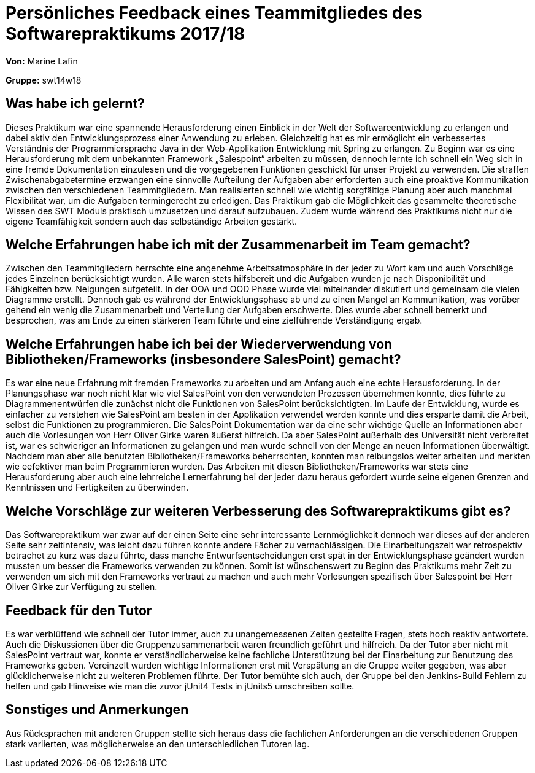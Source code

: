 = Persönliches Feedback eines Teammitgliedes des Softwarepraktikums 2017/18

**Von:** Marine Lafin

**Gruppe:** swt14w18

== Was habe ich gelernt?

Dieses Praktikum war eine spannende Herausforderung einen Einblick in der Welt der Softwareentwicklung zu erlangen und dabei aktiv den Entwicklungsprozess einer 
Anwendung zu erleben. Gleichzeitig hat es mir ermöglicht ein verbessertes Verständnis der Programmiersprache Java in der Web-Applikation Entwicklung mit Spring zu erlangen.
Zu Beginn war es eine Herausforderung mit dem unbekannten Framework „Salespoint“ arbeiten zu müssen, dennoch lernte ich schnell ein Weg sich in eine fremde Dokumentation einzulesen 
und die vorgegebenen Funktionen geschickt für unser Projekt zu verwenden. Die straffen Zwischenabgabetermine erzwangen  eine sinnvolle Aufteilung der Aufgaben  aber erforderten auch 
eine proaktive Kommunikation zwischen den verschiedenen Teammitgliedern.
Man realisierten schnell wie wichtig sorgfältige Planung aber auch manchmal Flexibilität war, um die Aufgaben termingerecht zu erledigen. Das Praktikum gab die Möglichkeit das gesammelte 
theoretische Wissen des SWT Moduls praktisch umzusetzen und darauf aufzubauen. Zudem wurde während des Praktikums nicht nur die eigene Teamfähigkeit sondern auch das selbständige Arbeiten gestärkt.

== Welche Erfahrungen habe ich mit der Zusammenarbeit im Team gemacht?

Zwischen den Teammitgliedern herrschte eine angenehme Arbeitsatmosphäre in der jeder zu Wort kam und auch Vorschläge jedes Einzelnen berücksichtigt wurden. Alle waren stets hilfsbereit und die Aufgaben 
wurden je nach Disponibilität und Fähigkeiten bzw. Neigungen aufgeteilt.
In der OOA und OOD Phase wurde viel miteinander diskutiert und gemeinsam die vielen Diagramme erstellt. Dennoch gab es während der Entwicklungsphase ab und zu einen Mangel an Kommunikation, was vorüber gehend 
ein wenig die Zusammenarbeit und Verteilung der Aufgaben erschwerte. Dies wurde aber schnell bemerkt und besprochen, was am Ende zu einen stärkeren Team führte und eine zielführende Verständigung ergab.

== Welche Erfahrungen habe ich bei der Wiederverwendung von Bibliotheken/Frameworks (insbesondere SalesPoint) gemacht?

Es war eine neue Erfahrung mit fremden Frameworks zu arbeiten und am Anfang auch eine echte Herausforderung. In der Planungsphase war noch nicht klar wie viel SalesPoint von den verwendeten Prozessen übernehmen konnte,  
dies führte zu Diagrammenentwürfen die zunächst nicht die Funktionen von SalesPoint berücksichtigten. Im Laufe der Entwicklung, wurde es einfacher zu verstehen wie SalesPoint am besten in der Applikation verwendet werden 
konnte und dies ersparte damit die Arbeit, selbst die Funktionen zu programmieren. Die SalesPoint Dokumentation war da eine sehr wichtige Quelle an Informationen aber auch die Vorlesungen von Herr Oliver Girke waren äußerst 
hilfreich. Da aber SalesPoint außerhalb des Universität nicht verbreitet ist, war es schwieriger an Informationen zu gelangen und man wurde schnell von der Menge an neuen Informationen überwältigt.
Nachdem man aber alle benutzten Bibliotheken/Frameworks beherrschten, konnten man reibungslos weiter arbeiten und merkten wie eefektiver man beim Programmieren wurden. Das Arbeiten mit diesen Bibliotheken/Frameworks war stets 
eine Herausforderung aber auch eine lehrreiche Lernerfahrung bei der jeder dazu heraus gefordert wurde seine eigenen Grenzen and Kenntnissen und Fertigkeiten zu überwinden.

== Welche Vorschläge zur weiteren Verbesserung des Softwarepraktikums gibt es?

Das Softwarepraktikum war zwar auf der einen Seite eine sehr interessante Lernmöglichkeit dennoch war dieses auf der anderen Seite sehr zeitintensiv, was leicht dazu führen konnte andere Fächer zu vernachlässigen.
Die Einarbeitungszeit war retrospektiv betrachet zu kurz was dazu führte, dass manche Entwurfsentscheidungen erst spät in der Entwicklungsphase geändert wurden mussten um besser die Frameworks verwenden zu können. Somit ist  wünschenswert zu Beginn 
des Praktikums mehr Zeit zu verwenden um sich mit den Frameworks vertraut zu machen und auch mehr Vorlesungen spezifisch über Salespoint bei Herr Oliver Girke zur Verfügung zu stellen.

== Feedback für den Tutor

Es war verblüffend wie schnell der Tutor immer, auch zu unangemessenen Zeiten gestellte Fragen, stets hoch reaktiv antwortete. Auch die Diskussionen über die Gruppenzusammenarbeit waren freundlich geführt und hilfreich. Da der Tutor aber nicht 
mit SalesPoint vertraut war, konnte er verständlicherweise keine fachliche Unterstützung bei der Einarbeitung zur Benutzung des Frameworks geben. Vereinzelt wurden wichtige Informationen erst mit Verspätung an die Gruppe weiter gegeben, was aber 
glücklicherweise nicht zu weiteren Problemen führte. Der Tutor bemühte sich auch, der Gruppe bei den Jenkins-Build Fehlern zu helfen und gab Hinweise wie man die zuvor jUnit4 Tests in jUnits5 umschreiben sollte.  

== Sonstiges und Anmerkungen
Aus Rücksprachen mit anderen Gruppen stellte sich heraus dass die fachlichen Anforderungen an die verschiedenen Gruppen stark variierten, was möglicherweise an den unterschiedlichen Tutoren lag.
